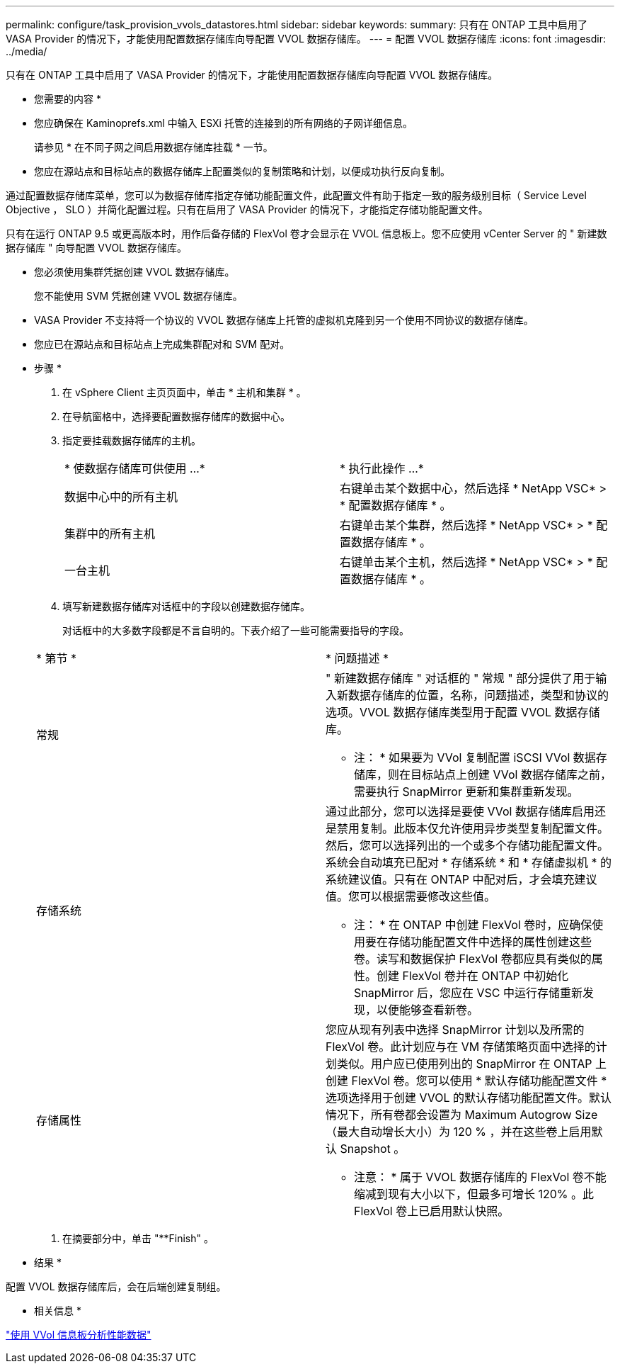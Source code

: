 ---
permalink: configure/task_provision_vvols_datastores.html 
sidebar: sidebar 
keywords:  
summary: 只有在 ONTAP 工具中启用了 VASA Provider 的情况下，才能使用配置数据存储库向导配置 VVOL 数据存储库。 
---
= 配置 VVOL 数据存储库
:icons: font
:imagesdir: ../media/


[role="lead"]
只有在 ONTAP 工具中启用了 VASA Provider 的情况下，才能使用配置数据存储库向导配置 VVOL 数据存储库。

* 您需要的内容 *

* 您应确保在 Kaminoprefs.xml 中输入 ESXi 托管的连接到的所有网络的子网详细信息。
+
请参见 * 在不同子网之间启用数据存储库挂载 * 一节。

* 您应在源站点和目标站点的数据存储库上配置类似的复制策略和计划，以便成功执行反向复制。


通过配置数据存储库菜单，您可以为数据存储库指定存储功能配置文件，此配置文件有助于指定一致的服务级别目标（ Service Level Objective ， SLO ）并简化配置过程。只有在启用了 VASA Provider 的情况下，才能指定存储功能配置文件。

只有在运行 ONTAP 9.5 或更高版本时，用作后备存储的 FlexVol 卷才会显示在 VVOL 信息板上。您不应使用 vCenter Server 的 " 新建数据存储库 " 向导配置 VVOL 数据存储库。

* 您必须使用集群凭据创建 VVOL 数据存储库。
+
您不能使用 SVM 凭据创建 VVOL 数据存储库。

* VASA Provider 不支持将一个协议的 VVOL 数据存储库上托管的虚拟机克隆到另一个使用不同协议的数据存储库。
* 您应已在源站点和目标站点上完成集群配对和 SVM 配对。


* 步骤 *

. 在 vSphere Client 主页页面中，单击 * 主机和集群 * 。
. 在导航窗格中，选择要配置数据存储库的数据中心。
. 指定要挂载数据存储库的主机。
+
|===


| * 使数据存储库可供使用 ...* | * 执行此操作 ...* 


 a| 
数据中心中的所有主机
 a| 
右键单击某个数据中心，然后选择 * NetApp VSC* > * 配置数据存储库 * 。



 a| 
集群中的所有主机
 a| 
右键单击某个集群，然后选择 * NetApp VSC* > * 配置数据存储库 * 。



 a| 
一台主机
 a| 
右键单击某个主机，然后选择 * NetApp VSC* > * 配置数据存储库 * 。

|===
. 填写新建数据存储库对话框中的字段以创建数据存储库。
+
对话框中的大多数字段都是不言自明的。下表介绍了一些可能需要指导的字段。

+
|===


| * 第节 * | * 问题描述 * 


 a| 
常规
 a| 
" 新建数据存储库 " 对话框的 " 常规 " 部分提供了用于输入新数据存储库的位置，名称，问题描述，类型和协议的选项。VVOL 数据存储库类型用于配置 VVOL 数据存储库。

* 注： * 如果要为 VVol 复制配置 iSCSI VVol 数据存储库，则在目标站点上创建 VVol 数据存储库之前，需要执行 SnapMirror 更新和集群重新发现。



 a| 
存储系统
 a| 
通过此部分，您可以选择是要使 VVol 数据存储库启用还是禁用复制。此版本仅允许使用异步类型复制配置文件。然后，您可以选择列出的一个或多个存储功能配置文件。系统会自动填充已配对 * 存储系统 * 和 * 存储虚拟机 * 的系统建议值。只有在 ONTAP 中配对后，才会填充建议值。您可以根据需要修改这些值。

* 注： * 在 ONTAP 中创建 FlexVol 卷时，应确保使用要在存储功能配置文件中选择的属性创建这些卷。读写和数据保护 FlexVol 卷都应具有类似的属性。创建 FlexVol 卷并在 ONTAP 中初始化 SnapMirror 后，您应在 VSC 中运行存储重新发现，以便能够查看新卷。



 a| 
存储属性
 a| 
您应从现有列表中选择 SnapMirror 计划以及所需的 FlexVol 卷。此计划应与在 VM 存储策略页面中选择的计划类似。用户应已使用列出的 SnapMirror 在 ONTAP 上创建 FlexVol 卷。您可以使用 * 默认存储功能配置文件 * 选项选择用于创建 VVOL 的默认存储功能配置文件。默认情况下，所有卷都会设置为 Maximum Autogrow Size （最大自动增长大小）为 120 % ，并在这些卷上启用默认 Snapshot 。

* 注意： * 属于 VVOL 数据存储库的 FlexVol 卷不能缩减到现有大小以下，但最多可增长 120% 。此 FlexVol 卷上已启用默认快照。

|===
. 在摘要部分中，单击 "**Finish" 。


* 结果 *

配置 VVOL 数据存储库后，会在后端创建复制组。

* 相关信息 *

link:../manage/task_monitor_vvols_datastores_and_virtual_machines_using_vvols_dashboard.html["使用 VVol 信息板分析性能数据"]

